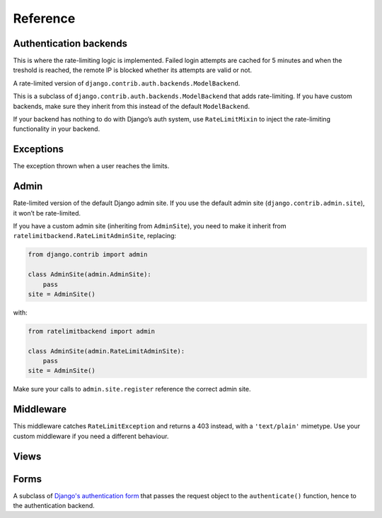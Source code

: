 Reference
---------

.. _backends:

Authentication backends
```````````````````````

.. module:: ratelimitbackend.backends
   :synopsis: Backend classes for enabling rate-limiting.

.. class:: RateLimitMixin

    This is where the rate-limiting logic is implemented. Failed login
    attempts are cached for 5 minutes and when the treshold is reached, the
    remote IP is blocked whether its attempts are valid or not.

.. attribute:: RateLimitMixin.cache_prefix

    The prefix to use for cache keys. Defaults to ``'ratelimitbackend-'``

.. attribute:: RateLimitMixin.minutes

    Number of minutes after which login attempts are not taken into account.
    Defaults to ``5``.

.. attribute:: RateLimitMixin.requests

    Number of login attempts to allow during ``minutes``. Defaults to ``30``.

.. class:: RateLimitModelBackend

    A rate-limited version of ``django.contrib.auth.backends.ModelBackend``.

    This is a subclass of ``django.contrib.auth.backends.ModelBackend`` that
    adds rate-limiting. If you have custom backends, make sure they inherit
    from this instead of the default ``ModelBackend``.

    If your backend has nothing to do with Django’s auth system, use
    ``RateLimitMixin`` to inject the rate-limiting functionality in your
    backend.

Exceptions
``````````

.. module:: ratelimitbackend.exceptions

.. class:: RateLimitException

    The exception thrown when a user reaches the limits.

.. attribute:: RateLimitException.counts

    A dictionnary containing the cache keys for every minute and the
    corresponding failed login attempts.

    Example:

    .. code-block:: python

        {
            'ratelimitbackend-127.0.0.1-201110181448': 12,
            'ratelimitbackend-127.0.0.1-201110181449': 18,
        }

Admin
`````

.. module:: ratelimitbackend.admin

.. class:: RateLimitAdminSite

    Rate-limited version of the default Django admin site. If you use the
    default admin site (``django.contrib.admin.site``), it won’t be
    rate-limited.

    If you have a custom admin site (inheriting from ``AdminSite``), you need to
    make it inherit from ``ratelimitbackend.RateLimitAdminSite``, replacing:

    .. code-block:: python

        from django.contrib import admin

        class AdminSite(admin.AdminSite):
            pass
        site = AdminSite()

    with:

    .. code-block:: python

        from ratelimitbackend import admin

        class AdminSite(admin.RateLimitAdminSite):
            pass
        site = AdminSite()

    Make sure your calls to ``admin.site.register`` reference the correct admin
    site.

.. method:: RateLimitAdminSite.login(request, extra_context=None)

    This method calls django-ratelimit-backend's version of the login view.

.. _middleware:

Middleware
``````````

.. module:: ratelimitbackend.middleware

.. class:: RateLimitMiddleware

    This middleware catches ``RateLimitException`` and returns a 403 instead,
    with a ``'text/plain'`` mimetype. Use your custom middleware if you need a
    different behaviour.

Views
`````

.. module:: ratelimitbackend.views

.. function:: login(request[, template_name, redirect_field_name, authentication_form])

    This function uses a custom authentication form and passes it the request
    object. The external API is the same as `Django's login view`_.

    .. _Django's login view: https://docs.djangoproject.com/en/dev/topics/auth/#django.contrib.auth.views.login

Forms
`````

.. module:: ratelimitbackend.forms

.. class:: AuthenticationForm

    A subclass of `Django's authentication form`_ that passes the request
    object to the ``authenticate()`` function, hence to the authentication
    backend.

    .. _Django's authentication form: https://docs.djangoproject.com/en/dev/topics/auth/#django.contrib.auth.forms.AuthenticationForm
